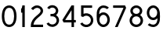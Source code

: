 SplineFontDB: 3.2
FontName: Untitled1
FullName: Untitled1
FamilyName: Untitled1
Weight: Regular
Copyright: Copyright (c) 2020, Darren Embry
UComments: "2020-2-10: Created with FontForge (http://fontforge.org)"
Version: 001.000
ItalicAngle: 0
UnderlinePosition: -36.864
UnderlineWidth: 81.92
Ascent: 872
Descent: 152
InvalidEm: 0
LayerCount: 2
Layer: 0 0 "Back" 1
Layer: 1 0 "Fore" 0
XUID: [1021 323 -1642646731 8663508]
OS2Version: 0
OS2_WeightWidthSlopeOnly: 0
OS2_UseTypoMetrics: 1
CreationTime: 1581379096
ModificationTime: 1581380422
OS2TypoAscent: 0
OS2TypoAOffset: 1
OS2TypoDescent: 0
OS2TypoDOffset: 1
OS2TypoLinegap: 0
OS2WinAscent: 0
OS2WinAOffset: 1
OS2WinDescent: 0
OS2WinDOffset: 1
HheadAscent: 0
HheadAOffset: 1
HheadDescent: 0
HheadDOffset: 1
OS2Vendor: 'PfEd'
MarkAttachClasses: 1
DEI: 91125
Encoding: UnicodeBmp
UnicodeInterp: none
NameList: AGL For New Fonts
DisplaySize: -48
AntiAlias: 1
FitToEm: 0
WinInfo: 0 16 9
BeginPrivate: 0
EndPrivate
BeginChars: 65536 10

StartChar: zero
Encoding: 48 48 0
Width: 600
VWidth: 0
Flags: HW
LayerCount: 2
Fore
SplineSet
300.022460938 719.9921875 m 0
 383.666992188 719.9921875 449.787109375 672.907226562 487.411132812 605.869140625 c 0
 525.036132812 538.829101562 540.0078125 452.907226562 540.0078125 360.014648438 c 0
 540.0078125 267.123046875 525.036132812 181.200195312 487.411132812 114.161132812 c 0
 449.787109375 47.1220703125 383.666992188 0 300.022460938 0 c 0
 216.377929688 0 150.256835938 47.1220703125 112.6328125 114.161132812 c 0
 75.0087890625 181.200195312 60 267.123046875 60 360.014648438 c 0
 60 452.907226562 75.0087890625 538.829101562 112.6328125 605.869140625 c 0
 150.256835938 672.907226562 216.377929688 719.9921875 300.022460938 719.9921875 c 0
300.022460938 640.009765625 m 0
 243.666992188 640.009765625 209.767578125 615.485351562 182.391601562 566.708007812 c 0
 155.015625 517.9296875 140.01953125 443.853515625 140.01953125 360.014648438 c 0
 140.01953125 276.17578125 155.015625 202.063476562 182.391601562 153.28515625 c 0
 209.767578125 104.506835938 243.666992188 79.982421875 300.022460938 79.982421875 c 0
 356.377929688 79.982421875 390.240234375 104.506835938 417.615234375 153.28515625 c 0
 444.991210938 202.063476562 460.024414062 276.17578125 460.024414062 360.014648438 c 0
 460.024414062 443.853515625 444.991210938 517.9296875 417.615234375 566.708007812 c 0
 390.240234375 615.485351562 356.377929688 640.009765625 300.022460938 640.009765625 c 0
EndSplineSet
EndChar

StartChar: one
Encoding: 49 49 1
Width: 350
VWidth: 0
Flags: HWO
LayerCount: 2
Fore
SplineSet
220 0 m 1
 140 0 l 1
 140 480 l 1
 100 480 l 1
 100 600 l 1
 140 640 140 720 140 720 c 1
 220 720 l 1
 220 0 l 1
EndSplineSet
EndChar

StartChar: two
Encoding: 50 50 2
Width: 520
VWidth: 0
Flags: HW
LayerCount: 2
Fore
SplineSet
260.012695312 719.9921875 m 0
 367.790039062 719.9921875 460.024414062 643.318359375 460.024414062 539.985351562 c 0
 460.024414062 486.65234375 432.771484375 442.762695312 399.418945312 406.631835938 c 0
 366.067382812 370.500976562 325.299804688 338.9765625 286.366210938 304.909179688 c 0
 217.7109375 244.836914062 159.224609375 179.575195312 145.666992188 79.982421875 c 1
 460.024414062 79.982421875 l 1
 460.024414062 0 l 1
 60 0 l 1
 60 40.009765625 l 2
 60 195.248046875 151.52734375 293.243164062 233.659179688 365.108398438 c 0
 274.724609375 401.041015625 313.973632812 432.01953125 340.622070312 460.888671875 c 0
 367.271484375 489.756835938 380.004882812 513.318359375 380.004882812 539.985351562 c 0
 380.004882812 596.651367188 332.234375 640.009765625 260.012695312 640.009765625 c 0
 196.678710938 640.009765625 131.604492188 565.453125 131.604492188 565.453125 c 1
 68.4521484375 614.541992188 l 1
 68.4521484375 614.541992188 143.345703125 719.9921875 260.012695312 719.9921875 c 0
EndSplineSet
EndChar

StartChar: three
Encoding: 51 51 3
Width: 530
VWidth: 0
Flags: HW
LayerCount: 2
Fore
SplineSet
249.267578125 720.083984375 m 1
 249.267578125 720.086914062 l 1
 271.592773438 720.166992188 294.208984375 716.6015625 316.181640625 709.120117188 c 0
 404.072265625 679.194335938 459.073242188 591.754882812 442.236328125 502.430664062 c 0
 433.779296875 457.563476562 408.875 419.327148438 374.384765625 392.372070312 c 1
 421.717773438 360.709960938 456.232421875 311.288085938 466.884765625 252.557617188 c 0
 485.561523438 149.578125 424.94140625 48.15625 325.1953125 12.8603515625 c 0
 225.44921875 -22.4365234375 113.587890625 16.849609375 60 107.088867188 c 1
 128.798828125 147.948242188 l 1
 162.563476562 91.0908203125 234.08203125 65.4736328125 298.505859375 88.2705078125 c 0
 362.9296875 111.067382812 399.853515625 173.977539062 388.193359375 238.270507812 c 0
 376.533203125 302.563476562 319.001953125 350.028320312 250.263671875 350.028320312 c 2
 190.2734375 350.016601562 l 1
 190.2734375 430.016601562 l 1
 250.263671875 430.005859375 l 2
 307.573242188 430.005859375 354.326171875 467.950195312 363.61328125 517.22265625 c 0
 372.900390625 566.495117188 343.868164062 615.205078125 290.390625 633.4140625 c 0
 236.913085938 651.622070312 177.329101562 630.6328125 150.09765625 586.509765625 c 1
 81.9921875 628.51171875 l 1
 117.984375 686.829101562 182.291992188 719.84375 249.267578125 720.083984375 c 1
EndSplineSet
EndChar

StartChar: four
Encoding: 52 52 4
Width: 560
VWidth: 0
Flags: HWO
LayerCount: 2
Fore
SplineSet
340 720 m 1
 420.006835938 720 l 1
 420.006835938 239.985351562 l 1
 480.017578125 239.985351562 l 1
 480.017578125 160.002929688 l 1
 420.006835938 160.002929688 l 1
 420.006835938 0 l 1
 339.98828125 0 l 1
 339.98828125 160.001953125 l 1
 80 160 l 1
 40 240 l 1
 340 720 l 1
340 561.724609375 m 1
 132.684570312 239.985351562 l 1
 340 239.985351562 l 1
 340 561.724609375 l 1
EndSplineSet
EndChar

StartChar: five
Encoding: 53 53 5
Width: 549
VWidth: 0
Flags: HW
LayerCount: 2
Fore
SplineSet
89.19921875 719.97265625 m 1
 449.169921875 719.97265625 l 1
 449.169921875 639.9921875 l 1
 169.1796875 639.9921875 l 1
 169.1796875 441.505859375 l 1
 207.838867188 457.91015625 250.42578125 463.600585938 292.158203125 457.58984375 c 0
 315.642578125 454.20703125 338.858398438 447.129882812 360.91796875 436.251953125 c 0
 449.155273438 392.737304688 500.068359375 297.494140625 487.2265625 199.953125 c 0
 474.384765625 102.411132812 400.536132812 23.609375 304.04296875 4.416015625 c 0
 207.549804688 -14.7783203125 109.192382812 29.7890625 60 114.9921875 c 1
 129.27734375 154.962890625 l 1
 161.482421875 99.1806640625 225.25390625 70.31640625 288.427734375 82.8828125 c 0
 351.6015625 95.4482421875 399.502929688 146.541992188 407.91015625 210.40234375 c 0
 416.317382812 274.26171875 383.295898438 336.015625 325.52734375 364.50390625 c 0
 267.758789062 392.9921875 198.670898438 381.591796875 153.125 336.046875 c 1
 89.1806640625 359.98046875 89.19921875 359.9921875 89.19921875 359.9921875 c 1
 89.19921875 719.97265625 l 1
EndSplineSet
EndChar

StartChar: six
Encoding: 54 54 6
Width: 550
VWidth: 0
Flags: HW
LayerCount: 2
Fore
SplineSet
280.01953125 719.991210938 m 1
 280.01953125 719.990234375 l 1
 390.94921875 719.990234375 459.248046875 647.314453125 459.248046875 647.314453125 c 1
 400.791015625 592.6953125 l 1
 400.791015625 592.6953125 356.865234375 640.009765625 280.01953125 640.009765625 c 0
 236.021484375 640.009765625 193.34375 612.607421875 168.701171875 562.392578125 c 0
 150.28515625 524.866210938 143.447265625 475.334960938 141.123046875 420.01953125 c 1
 177.677734375 457.063476562 225.87890625 480.009765625 280.01953125 480.009765625 c 0
 399.33984375 480.009765625 490.0390625 368.8125 490.0390625 239.98046875 c 0
 490.0390625 111.1484375 399.33984375 0 280.01953125 0 c 0
 276.87109375 0 273.745117188 0.1142578125 270.625 0.2734375 c 0
 269.479492188 0.330078125 268.336914062 0.3916015625 267.197265625 0.46875 c 0
 265.21484375 0.607421875 263.23828125 0.794921875 261.26953125 0.99609375 c 0
 258.016601562 1.3203125 254.79296875 1.7294921875 251.591796875 2.216796875 c 0
 251.50390625 2.23046875 251.415039062 2.2421875 251.328125 2.2568359375 c 0
 199.313476562 10.265625 154.297851562 39.6982421875 122.12890625 81.8076171875 c 0
 120.818359375 83.509765625 119.549804688 85.2490234375 118.28125 86.9931640625 c 0
 117.26953125 88.3955078125 116.27734375 89.8134765625 115.29296875 91.2412109375 c 0
 109.588867188 99.4638671875 104.361328125 108.125 99.638671875 117.188476562 c 0
 98.7294921875 118.93359375 97.7451171875 120.620117188 96.875 122.393554688 c 0
 61.0107421875 195.4765625 60 279.208984375 60 360.010742188 c 0
 60 440.813476562 61.009765625 524.555664062 96.875 597.637695312 c 0
 132.966796875 671.182617188 202.547851562 719.991210938 280.01953125 719.991210938 c 1
280.01953125 399.991210938 m 0
 211.563476562 399.9921875 150.029296875 332.064453125 150.029296875 239.982421875 c 0
 150.029296875 220.87890625 152.709960938 202.845703125 157.51953125 186.212890625 c 0
 160.674804688 176.086914062 164.348632812 166.5078125 168.701171875 157.638671875 c 0
 174.765625 145.280273438 181.931640625 134.326171875 189.931640625 124.796875 c 0
 190.612304688 123.997070312 191.30859375 123.224609375 192.001953125 122.443359375 c 0
 192.858398438 121.465820312 193.724609375 120.506835938 194.599609375 119.5625 c 0
 212.801757812 100.129882812 235.239257812 86.9638671875 259.31640625 82.1015625 c 0
 260.139648438 81.9375 260.9609375 81.7568359375 261.787109375 81.61328125 c 0
 263.075195312 81.3837890625 264.3671875 81.197265625 265.6640625 81.017578125 c 0
 267.051757812 80.8271484375 268.440429688 80.6630859375 269.833984375 80.5283203125 c 0
 270.760742188 80.4375 271.6875 80.3408203125 272.6171875 80.2744140625 c 0
 275.078125 80.1025390625 277.546875 79.9814453125 280.01953125 79.9814453125 c 0
 348.475585938 79.9814453125 410.01953125 147.899414062 410.01953125 239.981445312 c 0
 410.01953125 332.063476562 348.475585938 399.991210938 280.01953125 399.991210938 c 0
EndSplineSet
EndChar

StartChar: seven
Encoding: 55 55 7
Width: 545
VWidth: 0
Flags: HW
LayerCount: 2
Fore
SplineSet
60 719.990234375 m 1
 450 720 l 1
 485 640 l 1
 207.978515625 0 l 1
 120.712890625 0 l 1
 400 640 l 1
 60 640 l 1
 60 719.990234375 l 1
EndSplineSet
EndChar

StartChar: eight
Encoding: 56 56 8
Width: 560
VWidth: 0
Flags: HW
LayerCount: 2
Fore
SplineSet
279.98046875 719.990234375 m 0
 385.807617188 719.990234375 474.970703125 638.189453125 474.970703125 535 c 0
 474.970703125 477.221679688 447.009765625 426.1640625 403.828125 392.40234375 c 1
 461.665039062 353.685546875 500 288.740234375 500 215 c 0
 500 96.115234375 400.409179688 0 279.98046875 0 c 0
 159.551757812 0 60 96.115234375 60 215 c 0
 60 288.735351562 98.322265625 353.67578125 156.142578125 392.392578125 c 1
 112.955078125 426.154296875 84.990234375 477.216796875 84.990234375 535 c 0
 84.990234375 638.189453125 174.153320312 719.990234375 279.98046875 719.990234375 c 0
279.98046875 640.009765625 m 0
 214.599609375 640.009765625 164.970703125 591.97265625 164.970703125 535 c 0
 164.970703125 478.02734375 214.599609375 429.990234375 279.98046875 429.990234375 c 0
 345.361328125 429.990234375 394.990234375 478.02734375 394.990234375 535 c 0
 394.990234375 591.97265625 345.361328125 640.009765625 279.98046875 640.009765625 c 0
279.98046875 350.009765625 m 0
 201.5859375 350.009765625 139.990234375 289.415039062 139.990234375 215 c 0
 139.990234375 140.5859375 201.5859375 79.98046875 279.98046875 79.98046875 c 0
 358.375 79.98046875 419.98046875 140.5859375 419.98046875 215 c 0
 419.98046875 289.415039062 358.375 350.009765625 279.98046875 350.009765625 c 0
EndSplineSet
EndChar

StartChar: nine
Encoding: 57 57 9
Width: 550
VWidth: 0
Flags: HW
LayerCount: 2
Fore
SplineSet
270.01953125 0 m 1
 270.01953125 0.0009765625 l 1
 159.088867188 0.0009765625 90.791015625 72.6767578125 90.791015625 72.6767578125 c 1
 149.248046875 127.295898438 l 1
 149.248046875 127.295898438 193.173828125 79.9814453125 270.01953125 79.9814453125 c 0
 314.017578125 79.9814453125 356.6953125 107.383789062 381.337890625 157.598632812 c 0
 399.75390625 195.125 406.591796875 244.65625 408.916015625 299.971679688 c 1
 372.361328125 262.927734375 324.16015625 239.981445312 270.01953125 239.981445312 c 0
 150.69921875 239.981445312 60 351.1796875 60 480.010742188 c 0
 60 608.842773438 150.69921875 719.991210938 270.01953125 719.991210938 c 0
 273.16796875 719.991210938 276.293945312 719.876953125 279.4140625 719.717773438 c 0
 280.559570312 719.661132812 281.702148438 719.599609375 282.841796875 719.522460938 c 0
 284.82421875 719.383789062 286.80078125 719.197265625 288.76953125 718.995117188 c 0
 292.022460938 718.671875 295.24609375 718.262695312 298.447265625 717.774414062 c 0
 298.534179688 717.760742188 298.623046875 717.75 298.7109375 717.734375 c 0
 350.725585938 709.7265625 395.741210938 680.29296875 427.91015625 638.18359375 c 0
 429.220703125 636.481445312 430.489257812 634.743164062 431.7578125 632.998046875 c 0
 432.76953125 631.595703125 433.76171875 630.177734375 434.74609375 628.75 c 0
 440.450195312 620.52734375 445.677734375 611.866210938 450.400390625 602.802734375 c 0
 451.309570312 601.05859375 452.293945312 599.37109375 453.1640625 597.59765625 c 0
 489.028320312 524.515625 490.0390625 440.783203125 490.0390625 359.98046875 c 0
 490.0390625 279.177734375 489.028320312 195.435546875 453.1640625 122.353515625 c 0
 417.071289062 48.80859375 347.491210938 0 270.01953125 0 c 1
270.01953125 320 m 0
 338.475585938 320 400.009765625 387.927734375 400.009765625 480.009765625 c 0
 400.009765625 499.112304688 397.329101562 517.146484375 392.51953125 533.779296875 c 0
 389.364257812 543.904296875 385.690429688 553.483398438 381.337890625 562.353515625 c 0
 375.2734375 574.7109375 368.107421875 585.665039062 360.107421875 595.1953125 c 0
 359.426757812 595.995117188 358.73046875 596.766601562 358.037109375 597.548828125 c 0
 357.180664062 598.525390625 356.313476562 599.484375 355.439453125 600.4296875 c 0
 337.237304688 619.862304688 314.799804688 633.02734375 290.72265625 637.890625 c 0
 289.8984375 638.053710938 289.078125 638.234375 288.251953125 638.37890625 c 0
 286.963867188 638.607421875 285.671875 638.793945312 284.375 638.974609375 c 0
 282.987304688 639.1640625 281.59765625 639.328125 280.205078125 639.462890625 c 0
 279.278320312 639.5546875 278.3515625 639.650390625 277.421875 639.716796875 c 0
 274.959960938 639.889648438 272.4921875 640.009765625 270.01953125 640.009765625 c 0
 201.563476562 640.009765625 140.01953125 572.091796875 140.01953125 480.009765625 c 0
 140.01953125 387.927734375 201.563476562 320 270.01953125 320 c 0
EndSplineSet
EndChar
EndChars
EndSplineFont
